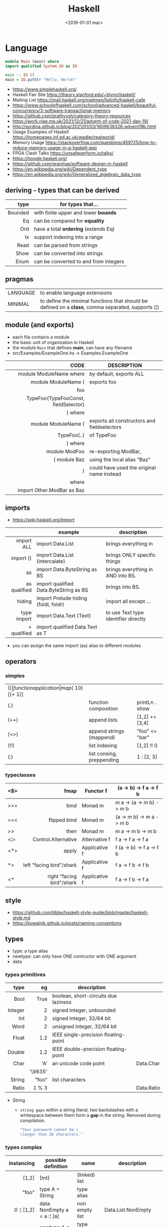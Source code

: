 #+TITLE: Haskell
#+DATE: <2019-01-01 mar>

* Language

#+CMD: $ runhaskell hello-world.hs
#+begin_src haskell
  module Main (main) where
  import qualified System.IO as IO

  main :: IO ()
  main = IO.putStr "Hello, World!"
#+end_src

- https://www.simplehaskell.org/
- Haskell Fan Site https://theory.stanford.edu/~blynn/haskell/
- Mailing List https://mail.haskell.org/mailman/listinfo/haskell-cafe
- https://www.schoolofhaskell.com/school/advanced-haskell/beautiful-concurrency/3-software-transactional-memory
- https://github.com/prathyvsh/category-theory-resources
- https://work.njae.me.uk/2021/12/21/advent-of-code-2021-day-19/
- http://sordina.github.io/blog/2021/01/03/1609638326-advent19b.html
- Usage Examples of Haskell https://homepages.inf.ed.ac.uk/wadler/realworld/
- Memory Usage https://stackoverflow.com/questions/459725/how-to-reduce-memory-usage-in-a-haskell-app
- FPGA Clash Talks https://unsafeperform.io/talks/
- https://hoogle.haskell.org/
- https://github.com/graninas/software-design-in-haskell
- https://en.wikipedia.org/wiki/Dependent_type
- https://en.wikipedia.org/wiki/Generalized_algebraic_data_type

** deriving - types that can be derived
|---------+---------------------------------------|
|     <r> |                                       |
|    type | for types that...                     |
|---------+---------------------------------------|
| Bounded | with finite upper and lower *bounds*  |
|      Eq | can be compared for *equality*        |
|     Ord | have a total *ordering* (extends Eq)  |
|      Ix | support indexing into a range         |
|    Read | can be parsed from strings            |
|    Show | can be converted into strings         |
|    Enum | can be converted to and from integers |
|---------+---------------------------------------|
** pragmas
|----------+----------------------------------------------------------------------------------------------------|
| LANGUAGE | to enable language extensions                                                                      |
| MINIMAL  | to define the minimal functions that should be defined on a *class*, comma separated, supports (¦) |
|----------+----------------------------------------------------------------------------------------------------|
** module (and exports)
- each file contains a module
- the basic unit of organization in Haskell
- the module ~Main~ that defines *main*, can have any filename
- src/Examples/ExampleOne.hs -> Examples.ExampleOne
|--------------------------------------+---------------------------------------------|
|                                  <r> |                                             |
|                                 CODE | DESCRIPTION                                 |
|--------------------------------------+---------------------------------------------|
|              module ModuleName where | by default, exports ALL                     |
|--------------------------------------+---------------------------------------------|
|                  module ModuleName ( | exports foo                                 |
|                                  foo |                                             |
| TypeFoo(TypeFooConst, fieldSelector) |                                             |
|                              ) where |                                             |
|--------------------------------------+---------------------------------------------|
|                  module ModuleName ( | exports all constructors and fieldselectors |
|                          TypeFoo(..) | of TypeFoo                                  |
|                              ) where |                                             |
|--------------------------------------+---------------------------------------------|
|                        module ModFoo | re-exporting ModBar,                        |
|                         ( module Baz | using the local alias "Baz"                 |
|                                    ) | could have used the original name instead   |
|                                where |                                             |
|           import Other.ModBar as Baz |                                             |
|--------------------------------------+---------------------------------------------|
** imports
- https://wiki.haskell.org/Import
|--------------+----------------------------------------+--------------------------------------|
|          <r> |                                        |                                      |
|              | example                                | description                          |
|--------------+----------------------------------------+--------------------------------------|
|   import ALL | import Data.List                       | brings everything in                 |
|    import () | import Data.List (intercalate)         | brings ONLY specific things          |
|           as | import Data.ByteString as BS           | brings everything in AND into BS.    |
| as qualified | import qualified Data.ByteString as BS | brings into BS.                      |
|       hiding | import Prelude hiding (foldl, foldr)   | import all except ...                |
|--------------+----------------------------------------+--------------------------------------|
|  type import | import Data.Text (Text)                | to use Text type identifier directly |
|  + qualified | import qualified Data.Text as T        |                                      |
|--------------+----------------------------------------+--------------------------------------|
- you can assign the same import (as) alias to different modules
** operators
*** simples
|------+---------------------------+--------------------+--------------+-------------------|
| ($)  | function application      | map ($ 10) [(+ 1)] |              |                   |
| (.)  | function composition      | printLn . show     |              |                   |
| (++) | append lists              | [1,2] ++ [3,4]     |              | [a] -> [a] -> [a] |
| (<>) | append strings (mappend)  | "foo" <> "bar"     |              | m   -> m   -> m   |
| (!!) | list indexing             | [1,2] !! 0         |              |                   |
| (:)  | list consing, preppending | 1 : [2, 3]         | [1,2,3] : [] |                   |
|------+---------------------------+--------------------+--------------+-------------------|
*** typeclasses
|-----+---------------------------+---------------+--------------------------|
|     |                       <r> |               |                          |
|-----+---------------------------+---------------+--------------------------|
| <$> |                      fmap | Functor f     | (a -> b) -> f a -> f b   |
|-----+---------------------------+---------------+--------------------------|
| >>= |                      bind | Monad m       | m a -> (a -> m b) -> m b |
| =<< |              flipped bind | Monad m       | (a -> m b) -> m a -> m b |
| >>  |                      then | Monad m       | m a ->       m b  -> m b |
|-----+---------------------------+---------------+--------------------------|
| <¦> |       Control.Alternative | Alternative f | f a -> f a -> f a        |
|-----+---------------------------+---------------+--------------------------|
| <*> |                     apply | Applicative f | f (a -> b) -> f a -> f b |
| *>  |  left "facing bird"/shark | Applicative f | f a        -> f b -> f b |
| <*  | right "facing bird"/shark | Applicative f | f a        -> f b -> f a |
|-----+---------------------------+---------------+--------------------------|
#+TBLFM: $1=<<
** style

- https://github.com/tibbe/haskell-style-guide/blob/master/haskell-style.md
- https://kowainik.github.io/posts/naming-conventions

** types

- type: a type alias
- newtype: can only have ONE contructor with ONE argument
- data

*** types primitives
|---------+---------+--------------------------------------+------------|
|     <r> |     <r> |                                      |            |
|    type |      eg | description                          |            |
|---------+---------+--------------------------------------+------------|
|    Bool |    True | boolean, short-circuits due laziness |            |
| Integer |       2 | signed integer, unbounded            |            |
|     Int |       2 | signed integer, 32/64 bit            |            |
|    Word |       2 | unsigned integer, 32/64 bit          |            |
|   Float |     1.2 | IEEE single-precision floating-point |            |
|  Double |     1.2 | IEEE double-precision floating-point |            |
|    Char |     'A' | an unicode code point                | Data.Char  |
|         | '\9835' |                                      |            |
|  String |   "foo" | list characters                      |            |
|   Ratio |   1 % 3 |                                      | Data.Ratio |
|---------+---------+--------------------------------------+------------|

- String
  - =string gaps= within a string literal, two backslashes with a whitespace between them form a *gap* in the string.
    Removed during compilation.
    #+begin_src haskell
      "Your password cannot be \
      \longer than 20 characters."
    #+end_src

*** types complex
|---------------+----------------------------+-------------------+----------------------------------------|
|           <r> |                            |                   |                                        |
|    instancing | possible definition        | name              | description                            |
|---------------+----------------------------+-------------------+----------------------------------------|
|         [1,2] | [Int]                      | (linked) list     |                                        |
|---------------+----------------------------+-------------------+----------------------------------------|
|         "foo" | type A = String            | type alias        |                                        |
|---------------+----------------------------+-------------------+----------------------------------------|
|    0 :¦ [1,2] | data NonEmpty a = a :¦ [a] | non empty list    | Data.List.NonEmpty                     |
|---------------+----------------------------+-------------------+----------------------------------------|
|       A "foo" | newtype A = A String       | type "safe" alias | can have only 1 type                   |
|               |                            |                   | no alternatives                        |
|---------------+----------------------------+-------------------+----------------------------------------|
|       C "foo" | data A a                   | data              | can have >1 type per construct         |
|               | = C String Int             |                   |                                        |
|               | ¦ D a                      |                   | can have alternatives with ¦           |
|---------------+----------------------------+-------------------+----------------------------------------|
|   C {foo = 1} | data A = C { foo :: Int }  | data records      | automatically creates getters          |
|               |                            |                   | avoid clashes by prefixing field names |
|               |                            |                   | syntax to update a field               |
|               |                            |                   | x1 {foo = 2}                           |
|---------------+----------------------------+-------------------+----------------------------------------|
| Tuple 2 "foo" | data Tuple a b = Tuple a b | data tuple        | we are able to plug differen types     |
|    (2, "foo") |                            |                   | polymorphic definition                 |
|---------------+----------------------------+-------------------+----------------------------------------|
|  Left "Hello" | data Either a b            |                   | useful for modeling errors             |
|      Right 17 | = Left a                   |                   | Right = we got what we wanted          |
|               | ¦ Right b                  |                   | Left  = we got an error                |
|---------------+----------------------------+-------------------+----------------------------------------|
- tuples (aka anonymous products)
** Standard Library
- https://packages.ubuntu.com/bionic/amd64/ghc/filelist
*** Prelude.hs functions
https://www.cse.chalmers.se/edu/year/2018/course/TDA452_Functional_Programming/tourofprelude.html#init
|------------+-------------+------------------------------------------------------------------|
|        <r> |     <c>     |                                                                  |
|         fn |   returns   | description                                                      |
|------------+-------------+------------------------------------------------------------------|
|        all |    Bool     |                                                                  |
|        any |    Bool     |                                                                  |
|  concatMap |     [a]     | map + concat                                                     |
|  dropWhile |     [a]     | drops from head while fn is True                                 |
|     filter |     [a]     |                                                                  |
|    uncurry | (a,b) -> c  | takes a fn that takes 2 args, and returns a fn that takes a pair |
|      curry | a -> b -> c | takes a fn that takes a pair, and returns a fn that takes 2 args |
|       flip | b -> a -> c | returns the same function with argumnts flipped                  |
|       fold |  t m -> m   | folds a Foldable+Monoid                                          |
|      foldl |      a      | folds left                                                       |
|     foldl1 |      a      | folds left over NON EMPTY lists                                  |
|      foldr |      a      | folds right                                                      |
|     foldr1 |      a      | folds right over NON EMPTY lists                                 |
|    iterate |     [a]     | returns the infinity list of applying [fn x, fn (fn x),...]      |
|        map |     [b]     |                                                                  |
|       span |  ([a],[a])  | split list into 2 tuple, pivot when fn returns False             |
|      break |  ([a],[a])  | split list into 2 tuple, pivot when fn returns True              |
|  takeWhile |     [a]     | returns elems from head, while fn returns True                   |
|      until |     [a]     | returns elems from head, until fn returns False                  |
|    zipWith |     [c]     | applies a binary function and two list                           |
|------------+-------------+------------------------------------------------------------------|
|     repeat |     [a]     | repeats an infinite in an list, the value provided               |
|  replicate |     [a]     | repeats N-times in a list, the value provided                    |
|------------+-------------+------------------------------------------------------------------|
|     concat |     [a]     | flattens a list of lists                                         |
|       head |      a      | first element on a NON EMPTY list                                |
|       tail |     [a]     | aka cdr                                                          |
|       last |      a      | last element on a NON EMPTY list                                 |
|       init |     [a]     | aka butlast                                                      |
|       sort |     [a]     | sorts in ascending order                                         |
|    reverse |     [a]     | reverse a list                                                   |
|    maximum |      a      | returns max element on a NON EMPTY list                          |
|    minimum |      a      | returns min element on a NON EMPTY list                          |
|     length |     int     |                                                                  |
|       null |    Bool     | true if empty list                                               |
|        and |    Bool     | applied to a list of booleans                                    |
|         or |    Bool     | applied to a list of booleans                                    |
|    product |     int     | aka reduce #'*                                                   |
|        sum |     int     | aka reduce #'+                                                   |
|------------+-------------+------------------------------------------------------------------|
|         ++ |     [a]     | append 2 lists                                                   |
|        zip |   [(a,b)]   | applied to 2 lists, returns a list of pairs                      |
|------------+-------------+------------------------------------------------------------------|
|       elem |    Bool     | aka exists? on list                                              |
|    notElem |    Bool     | aka NOT exists? on list                                          |
|         !! |      a      | indexing a list                                                  |
|    splitAt |  ([a],[a])  | splits at index                                                  |
|       take |      a      | aka subseq 0 N                                                   |
|       drop |     [a]     | aka nthcdr                                                       |
|------------+-------------+------------------------------------------------------------------|
|      lines |  [String]   | split String by new line                                         |
|    unlines |   String    | list of strings into string                                      |
|      words |  [String]   |                                                                  |
|    unwords |   String    |                                                                  |
| digitToInt |     Int     | char to int                                                      |
|        chr |    Char     | takes an integer                                                 |
|        ord |     Int     | ascii code for char                                              |
|    toLower |    Char     |                                                                  |
|    toUpper |    Char     |                                                                  |
|    compare |  Ordering   |                                                                  |
|      error |      a      | takes a string and errors                                        |
|        max |      a      | max between 2 elements                                           |
|       succ |      a      | next value on an Enum, error if last                             |
|       pred |      a      | previous value on an Enum, error if first                        |
|------------+-------------+------------------------------------------------------------------|
|        fst |      a      | first element on a two element tuple                             |
|        snd |      b      | second element on a two element tuple                            |
|------------+-------------+------------------------------------------------------------------|
|      maybe |      b      | applied fn to Maybe value, or the default value provided         |
|------------+-------------+------------------------------------------------------------------|
|      print |    IO ()    | prints showable                                                  |
|     putStr |    IO ()    | prints string                                                    |
|       show |   String    |                                                                  |
|------------+-------------+------------------------------------------------------------------|
|    isSpace |    Bool     |                                                                  |
|    isAlpha |    Bool     | if char is alphabetic                                            |
|    isDigit |    Bool     | if char is a number                                              |
|    isLower |    Bool     |                                                                  |
|    isUpper |    Bool     |                                                                  |
|------------+-------------+------------------------------------------------------------------|
|    ceiling |             | smallest integer, not less than argument                         |
|      floor |             | greatest integer, not greater than argument                      |
|      round |             | nearest integer                                                  |
|   truncate |             | drops the fractional part                                        |
|------------+-------------+------------------------------------------------------------------|
|        mod |             |                                                                  |
|       quot |             |                                                                  |
|        rem |             |                                                                  |
|------------+-------------+------------------------------------------------------------------|
|         ** |  Floating   | raises, arguments must be Floating                               |
|          ^ |     Num     | raises, Num by Integral                                          |
|         ^^ | Fractional  | raises, Fractional by Integral                                   |
|------------+-------------+------------------------------------------------------------------|
*** base
- https://hackage.haskell.org/package/base
- https://hackage.haskell.org/package/base/docs/Prelude.html
|-------------------------+------------------------------------------------------------------|
| module                  | fn                                                               |
|-------------------------+------------------------------------------------------------------|
| [[https://hackage.haskell.org/package/base/docs/Control-Applicative.html][Control.Applicative]]     |                                                                  |
| [[https://hackage.haskell.org/package/base/docs/Control-Arrow.html][Control.Arrow]]           |                                                                  |
| [[https://hackage.haskell.org/package/base/docs/Control-Category.html][Control.Category]]        |                                                                  |
|-------------------------+------------------------------------------------------------------|
| [[https://hackage.haskell.org/package/base/docs/Control-Concurrent.html][Control.Concurrent]]      |                                                                  |
|                         | forkIO :: IO () -> IO ThreadedId                                 |
|-------------------------+------------------------------------------------------------------|
| [[https://hackage.haskell.org/package/base/docs/Control-Concurrent-MVar.html][Control.Concurrent.MVar]] | MVar is a synchronization variable (mutex?)                      |
|                         | newMVar      :: IO (MVar a)                                      |
|                         | newEmptyMVar :: IO (MVar a)                                      |
|                         | readMVar     :: MVar a -> IO a                                   |
|                         | +takeMVar+   :: MVar a -> IO a                                   |
|                         | +putMvar+    :: MVar a -> a -> IO ()                             |
|                         | tryReadMVar  :: MVar a -> IO (Maybe a)                           |
|                         | tryTakeMVar  :: MVar a -> IO (Maybe a)                           |
|                         | modifyMVar   :: MVar a -> (a -> IO (a,b)) -> IO b                |
|-------------------------+------------------------------------------------------------------|
| [[https://hackage.haskell.org/package/base/docs/Control-Concurrent-Chan.html][Control.Concurrent.Chan]] | newChan   :: IO (Chan a)                                         |
|                         | writeChan :: Chan a -> a -> IO ()                                |
|                         | readChan  :: Chan a -> IO a                                      |
|-------------------------+------------------------------------------------------------------|
| [[https://hackage.haskell.org/package/base/docs/Control-Exception.html][Control.Exception]]       | catch   :: Exception e => IO a        -> (e -> IO a) -> IO a     |
|                         | handle  :: Exception e => (e -> IO a) -> IO a -> IO a            |
|                         | ioError ::                IOError     -> IO a                    |
|                         | throw   :: Exception e => e           -> a                       |
|                         | throwIO :: Exception e => e           -> IO a                    |
|-------------------------+------------------------------------------------------------------|
| [[https://hackage.haskell.org/package/base/docs/Control-Exception-Safe.html][Control.Exception.Safe]]  | tryAny :: IO a -> IO (Either SomeException a)                    |
|-------------------------+------------------------------------------------------------------|
| [[https://hackage.haskell.org/package/base/docs/Control-Monad.html][Control.Monad]]           | sequence  :: (Traversable t, Monad m) => t (m a) -> m (t a)      |
|                         | sequence_ :: (Foldable t, Monad m)    => t (m a) -> m ()         |
|                         | forever   :: Applicative f            => f a  -> f b             |
|                         | when      :: Applicative f            => Bool -> f () -> f ()    |
|                         | guard     :: Alternative f            => Bool -> f ()            |
|-------------------------+------------------------------------------------------------------|
| [[https://hackage.haskell.org/package/base/docs/Control-Monad-Fail.html][Control.Monad.Fail]]      | fail      :: MonadFail m              => String -> m a           |
| [[https://hackage.haskell.org/package/base/docs/Data-Bifoldable.html][Data.Bifoldable]]         |                                                                  |
| [[https://hackage.haskell.org/package/base/docs/Data-Bifoldable1.html][Data.Bifoldable1]]        |                                                                  |
| [[https://hackage.haskell.org/package/base/docs/Data-Bifunctor.html][Data.Bifunctor]]          |                                                                  |
| [[https://hackage.haskell.org/package/base/docs/Data-Bitraversable.html][Data.Bitraversable]]      |                                                                  |
| [[https://hackage.haskell.org/package/base/docs/Data-Bits.html][Data.Bits]]               |                                                                  |
| [[https://hackage.haskell.org/package/base/docs/Data-Bool.html][Data.Bool]]               |                                                                  |
| [[https://hackage.haskell.org/package/base/docs/Data-Char.html][Data.Char]]               | isPrint                                                          |
|                         | ord :: Char -> Int                                               |
|                         | chr :: Int  -> Char                                              |
| [[https://hackage.haskell.org/package/base/docs/Data-Coerce.html][Data.Coerce]]             |                                                                  |
| [[https://hackage.haskell.org/package/base/docs/Data-Complex.html][Data.Complex]]            |                                                                  |
| [[https://hackage.haskell.org/package/base/docs/Data-Data.html][Data.Data]]               |                                                                  |
| [[https://hackage.haskell.org/package/base/docs/Data-Dynamic.html][Data.Dynamic]]            |                                                                  |
| [[https://hackage.haskell.org/package/base/docs/Data-Either.html][Data.Either]]             |                                                                  |
| [[https://hackage.haskell.org/package/base/docs/Data-Eq.html][Data.Eq]]                 |                                                                  |
| [[https://hackage.haskell.org/package/base/docs/Data-Fixed.html][Data.Fixed]]              |                                                                  |
| [[https://hackage.haskell.org/package/base/docs/Data-Foldable.html][Data.Foldable]]           | for_ :: (Foldable t, Applicative f) => t a -> (a -> f b) -> f () |
| [[https://hackage.haskell.org/package/base/docs/Data-Foldable1.html][Data.Foldable1]]          |                                                                  |
| [[https://hackage.haskell.org/package/base/docs/Data-Function.html][Data.Function]]           |                                                                  |
| [[https://hackage.haskell.org/package/base/docs/Data-Functor.html][Data.Functor]]            |                                                                  |
| [[https://hackage.haskell.org/package/base/docs/Data-IORef.html][Data.IORef]]              |                                                                  |
| [[https://hackage.haskell.org/package/base/docs/Data-Int.html][Data.Int]]                | Int8/64                                                          |
| [[https://hackage.haskell.org/package/base/docs/Data-Ix.html][Data.Ix]]                 |                                                                  |
| [[https://hackage.haskell.org/package/base/docs/Data-Kind.html][Data.Kind]]               |                                                                  |
| [[https://hackage.haskell.org/package/base/docs/Data-List.html][Data.List]]               | permutations splitAt                                             |
| [[https://hackage.haskell.org/package/base/docs/Data-Maybe.html][Data.Maybe]]              | maybe listToMaybe maybeToList                                    |
|                         | mapMaybe :: (a -> Maybe b) -> [a] -> [b]                         |
| [[https://hackage.haskell.org/package/base/docs/Data-Monoid.html][Data.Monoid]]             |                                                                  |
| [[https://hackage.haskell.org/package/base/docs/Data-Ord.html][Data.Ord]]                |                                                                  |
| [[https://hackage.haskell.org/package/base/docs/Data-Proxy.html][Data.Proxy]]              |                                                                  |
| [[https://hackage.haskell.org/package/base/docs/Data-Ratio.html][Data.Ratio]]              |                                                                  |
| [[https://hackage.haskell.org/package/base/docs/Data-STRef.html][Data.STRef]]              |                                                                  |
| [[https://hackage.haskell.org/package/base/docs/Data-Semigroup.html][Data.Semigroup]]          |                                                                  |
| [[https://hackage.haskell.org/package/base/docs/Data-String.html][Data.String]]             |                                                                  |
| [[https://hackage.haskell.org/package/base/docs/Data-Traversable.html][Data.Traversable]]        |                                                                  |
| [[https://hackage.haskell.org/package/base/docs/Data-Tuple.html][Data.Tuple]]              |                                                                  |
| [[https://hackage.haskell.org/package/base/docs/Data-Typeable.html][Data.Typeable]]           |                                                                  |
| [[https://hackage.haskell.org/package/base/docs/Data-Unique.html][Data.Unique]]             |                                                                  |
| [[https://hackage.haskell.org/package/base/docs/Data-Version.html][Data.Version]]            |                                                                  |
| [[https://hackage.haskell.org/package/base/docs/Data-Void.html][Data.Void]]               |                                                                  |
| [[https://hackage.haskell.org/package/base/docs/Data-Word.html][Data.Word]]               |                                                                  |
| [[https://hackage.haskell.org/package/base/docs/Foreign.html][Foreign]]                 | interfacing with another programming language                    |
| [[https://hackage.haskell.org/package/base/docs/Numeric-Natural.html][Numeric.Natural]]         | Natural is a type of non negative number                         |
|                         | minusNaturalMaybe :: Natural -> Natural -> Maybe Natural         |
| [[https://hackage.haskell.org/package/base/docs/System-CPUTime.html][System.CPUTime]]          |                                                                  |
| [[https://hackage.haskell.org/package/base/docs/System-Console.html][System.Console]]          |                                                                  |
| [[https://hackage.haskell.org/package/base/docs/System-Environment.html][System.Environment]]      | getArgs  :: IO [String]                                          |
|                         | withArgs :: [String] -> IO a -> IO a                             |
| [[https://hackage.haskell.org/package/base/docs/System-Exit.html][System.Exit]]             |                                                                  |
|                         | data ExitCode = ExitSuccess ¦ ExitFailure Int                    |
|                         | exitWith :: ExitCode -> IO a                                     |
| [[https://hackage.haskell.org/package/base/docs/System-Info.html][System.Info]]             |                                                                  |
| [[https://hackage.haskell.org/package/base/docs/System-Mem.html][System.Mem]]              |                                                                  |
| [[https://hackage.haskell.org/package/base/docs/System-Posix.html][System.Posix]]            |                                                                  |
| [[https://hackage.haskell.org/package/base/docs/System-Timeout.html][System.Timeout]]          |                                                                  |
| [[https://hackage.haskell.org/package/base/docs/System-IO.html][System.IO]]               | openFile       :: FilePath -> IOMode -> IO Handle                |
|                         | openBinaryFile :: FilePath -> IOMode -> IO Handle                |
|                         | hSetBinaryMode :: Handle -> Bool -> IO ()                        |
|                         | hClose         :: Handle -> IO ()                                |
|                         | hGetContents   :: Handle -> IO String                            |
|                         | hputStrLn      :: Handle -> IO ()                                |
|                         | putStrLn       :: String -> IO ()                                |
|                         | stdout         :: Handle                                         |
| [[https://hackage.haskell.org/package/base/docs/System-IO-Error.html][System.IO.Error]]         | userError :: String -> IOError                                   |
| [[https://hackage.haskell.org/package/base/docs/Text-ParserCombinators.html][Text.ParserCombinators]]  |                                                                  |
|-------------------------+------------------------------------------------------------------|

- Control.Concurrrent.MVar
  |-----------------+----------------------------|
  |             <r> |                            |
  |   MVar problems | due...                     |
  |-----------------+----------------------------|
  | race conditions | forgotten locks            |
  |       deadlocks | inconsistent lock ordering |
  |      corruption | uncaught exceptions        |
  |    lost wakeups | ommited notifications      |
  |-----------------+----------------------------|

- Control.Concurrent.Chan
  - reads block until there is a value to read
  - writes never block

*** non base
https://haskell-containers.readthedocs.io/en/latest/
|------------------+-------------------------------+---------------------------------------------------------------------------------------|
|              <r> |              <c>              | <l>                                                                                   |
|          package |            module             | functions                                                                          |
|------------------+-------------------------------+---------------------------------------------------------------------------------------|
|            [[https://hackage.haskell.org/package/array][array]] |          Data.Array           |                                                                                       |
|       [[https://hackage.haskell.org/package/containers][containers]] |          Data.Graph           |                                                                                       |
|                  |          Data.IntMap          |                                                                                       |
|                  |          Data.IntSet          |                                                                                       |
|                  |           Data.Map            |                                                                                       |
|                  |         Data.Sequence         |                                                                                       |
|                  |           Data.Set            |                                                                                       |
|                  |           Data.Tree           |                                                                                       |
|           [[https://hackage.haskell.org/package/binary][binary]] |          Data.Binary          |                                                                                       |
|       [[https://hackage.haskell.org/package/bytestring][bytestring]] |        Data.ByteString        | efficiently dealing with files                                                        |
|                  |                               | hPut     :: Handle     -> ByteString -> IO ()                                         |
|                  |                               | hGetSome :: Handle     -> Int        -> IO ByteString                                 |
|                  |                               | null     :: ByteString -> Bool                                                        |
|                  |                               | pack     :: [Word8]    -> ByteString                                                  |
|                  |                               | unpack   :: ByteString -> [Word8]                                                     |
|                  |     Data.ByteString.Lazy      | fromStrict toStrict                                                                   |
|                  |     Data.ByteString.Char8     | instead of Word8                                                                      |
|          [[https://hackage.haskell.org/package/deepseq][deepseq]] |        Control.DeepSeq        |                                                                                       |
|        [[https://hackage.haskell.org/package/directory][directory]] |       System.Directory        |                                                                                       |
|                  |                               | getHomeDirectory        :: IO FilePath                                                |
|                  |                               | getCurrentDirectory     :: IO FilePath                                                |
|                  |                               | setCurrentDirectory     :: FilePath -> IO ()                                          |
|                  |                               | getDirectoryContents    :: FilePath -> IO [FilePath]                                  |
|                  |                               | getAppUserDataDirectory :: FilePath -> IO FilePath                                    |
|       [[https://hackage.haskell.org/package/exceptions][exceptions]] |      Control.Monad.Catch      |                                                                                       |
|         [[https://hackage.haskell.org/package/filepath][filepath]] |        System.FilePath        |                                                                                       |
|                  |         System.OsPath         |                                                                                       |
|                  |        System.OsString        |                                                                                       |
|        [[https://hackage.haskell.org/package/haskeline][haskeline]] |        System.Console         |                                                                                       |
|            [[https://hackage.haskell.org/package/hoopl][hoopl]] |        Compiler.Hoopl         |                                                                                       |
|              [[https://hackage.haskell.org/package/hpc][hpc]] |           Trace.Hpc           |                                                                                       |
|      [[https://hackage.haskell.org/package/integer-gmp][integer-gmp]] |        GHC.Integer.GMP        |                                                                                       |
|         [[https://hackage.haskell.org/package/libiserv][libiserv]] |                               |                                                                                       |
|              [[https://hackage.haskell.org/package/mtl][mtl]] |      Control.Monad.Accum      |                                                                                       |
|                  |      Control.Monad.Cont       |                                                                                       |
|                  |     Control.Monad.Except      |                                                                                       |
|                  |    Control.Monad.Identity     |                                                                                       |
|                  |       Control.Monad.RWS       |                                                                                       |
|                  |     Control.Monad.Reader      |                                                                                       |
|                  |     Control.Monad.Select      |                                                                                       |
|                  |      Control.Monad.State      |                                                                                       |
|                  |      Control.Monad.Trans      |                                                                                       |
|                  |     Control.Monad.Writer      |                                                                                       |
|          [[https://hackage.haskell.org/package/network][network]] |        Network.Socket         | socket :: Family -> SocketType -> ProtocolNumber -> IO Socket                         |
|                  |                               | getAddrInfo :: Maybe AddrInfo -> Maybe HostName -> Maybe ServiceName -> IO [AddrInfo] |
|                  |                               | tupleToHostAddress :: (Word8,Word8,Word8,Word8) -> HostAddress                        |
|                  |                               | connect         :: Socket -> SockAddr -> IO ()                                        |
|                  |                               | gracefulClose   :: Socket -> Int -> IO ()                                             |
|                  |                               | setSocketOption :: Socket -> SocketOption -> Int -> IO ()                             |
|                  |   Network.Socket.ByteString   |                                                                                       |
|                  |                               | sendAll         :: Socket -> ByteString -> IO ()                                      |
|                  |                               | recv            :: Socket -> Int -> IO ByteString                                     |
|           [[https://hackage.haskell.org/package/parsec][parsec]] |          Text.Parsec          |                                                                                       |
|                  | Text.ParserCombinators.Parsec |                                                                                       |
|           [[https://hackage.haskell.org/package/pretty][pretty]] |       Text.PrettyPrint        |                                                                                       |
|          [[https://hackage.haskell.org/package/process][process]] |          System.Cmd           |                                                                                       |
|                  |        System.Process         |                                                                                       |
|                  |                               | rawSystem :: String -> [String] -> IO GHC.IO.Exception.ExitCode                       |
|         [[https://hackage.haskell.org/package/terminfo][terminfo]] |    System.Console.Terminfo    |                                                                                       |
| [[https://hackage.haskell.org/package/template-haskell][template-haskell]] |      Language.Haskell.TH      |                                                                                       |
|------------------+-------------------------------+---------------------------------------------------------------------------------------|
|             [[https://hackage.haskell.org/package/text][text]] |           Data.Text           | efficient/strict String unicode++                                                     |
|                  |                               | pack      :: String -> Text                                                           |
|                  |                               | unpack    :: Text -> String                                                           |
|                  |                               | hGetChunk :: Handle -> IO Text                                                        |
|                  |                               | hGetLine                                                                              |
|                  |                               | null      :: Text -> Bool                                                             |
|                  |                               | uncons    :: Text -> Maybe (Char, Text)                                               |
|                  |                               | unsnoc    :: Text -> Maybe (Text, Char)                                               |
|                  |                               | snoc      :: Text -> Char -> Text                                                     |
|                  |                               | cons      :: Char -> Text -> Text                                                     |
|                  |         Data.Text.IO          | hPutStrLn :: Handle -> Text -> IO ()                                                  |
|                  |      Data.Text.Encoding       | d/encodeUtf8 - to/from ByteString                                                     |
|------------------+-------------------------------+---------------------------------------------------------------------------------------|
|             [[https://hackage.haskell.org/package/time][time]] |           Data.Time           |                                                                                       |
|                  |        [[https://hackage.haskell.org/package/time/docs/Data-Time-Clock.html][Date.Time.Clock]]        | for UTC and UT1                                                                       |
|                  |     [[https://hackage.haskell.org/package/time/docs/Data-Time-Clock-POSIX.html][Date.Time.Clock.Posix]]     |                                                                                       |
|                  |    [[https://hackage.haskell.org/package/time/docs/Data-Time-Clock-System.html][Date.Time.Clock.System]]     |                                                                                       |
|                  |      [[https://hackage.haskell.org/package/time/docs/Data-Time-LocalTime.html][Data.Time.LocalTime]]      |                                                                                       |
|                  |      [[https://hackage.haskell.org/package/time/docs/Data-Time-Calendar.html][Date.Time.Calendar]]       |                                                                                       |
|                  |       [[https://hackage.haskell.org/package/time/docs/Data-Time-Format.html][Date.Time.Format]]        | unix-style formatting                                                                 |
|------------------+-------------------------------+---------------------------------------------------------------------------------------|
|     [[https://hackage.haskell.org/package/transformers][transformers]] |      Control.Monad.Trans      |                                                                                       |
|------------------+-------------------------------+---------------------------------------------------------------------------------------|
|              [[https://hackage.haskell.org/package/stm][stm]] |                               | [[https://www.youtube.com/watch?v=2lll2VbX8Vc][transactional memory]] (optimistic acquisition, pessimist commit)                       |
|                  |    [[https://hackage.haskell.org/package/stm/docs/Control-Concurrent-STM.html][Control.Concurrent.STM]]     |                                                                                       |
|                  |  [[https://hackage.haskell.org/package/stm/docs/Control-Concurrent-STM-TVar.html][Control.Concurrent.STM.TVar]]  | aka Transactional Variable                                                            |
|                  |                               | newTVar     :: a      -> STM (TVar a)                                                 |
|                  |                               | readTVar    :: TVar a -> STM a                                                        |
|                  |                               | writeTVar   :: TVar a -> a -> STM ()                                                  |
|                  |                               | modifyTVar  :: TVar a -> (a -> a) -> STM ()                                           |
|                  |                               | modifyTVar' :: TVar a -> (a -> a) -> STM ()                                           |
|                  |       [[https://hackage.haskell.org/package/stm/docs/Control-Monad-STM.html][Control.Monad.STM]]       | atomically  :: STM a  -> IO a                                                         |
|                  |                               | orElse      :: STM a  -> STM a -> STM a                                               |
|                  |                               | check       :: Bool   -> STM ()                                                       |
|                  |                               | retry       :: STM a                                                                  |
|                  |                               | throwSTM    :: Exception e => e     -> STM a                                          |
|                  |                               | catchSTM    :: Exception e => STM a -> (e -> STM a) -> STM a                          |
|------------------+-------------------------------+---------------------------------------------------------------------------------------|
|             [[https://hackage.haskell.org/package/unix][unix]] |         System.Posix          |                                                                                       |
|            [[https://hackage.haskell.org/package/xhtml][xhtml]] |          Text.XHtml           |                                                                                       |
|------------------+-------------------------------+---------------------------------------------------------------------------------------|
- stm
  - STM type is abstract
  - STM actions cannot be interleaved with IO actions
** typeclasses

[[https://www.adit.io/imgs/functors/recap.png]]

- Type Variable
  - a,b = is the free-variable
  - e   = for environment
  - m   = monad
  - f   = function
- A type can have _at most_ ONE instance of a typeclass.
- In Haskell, a ~Monad~ must be a unary *type constructor*.
  - aka kind of "* -> *"
- https://www.adit.io/posts/2013-04-17-functors,_applicatives,_and_monads_in_pictures.html#monads
- https://wiki.haskell.org/All_About_Monads
- https://learnyouahaskell.com/a-fistful-of-monads

*** lift(s)

- liftM (aka bind)
- liftIO - Control.Monad.IO.Class
  #+begin_src haskell
    class (Monad m) => MonadIO m where -- aka any Monad that an IO can be lifted INTO
      liftIO :: IO a -> m a
  #+end_src
- liftA2
#+begin_src haskell
  > (*) <$> Just 5 <*> Just 3
    Just 15
  > liftA2 (*) (Just 5) (Just 3)
    Just 15
#+end_src

*** do

- When to use (>>=) and when use do?
  1) if it seems like you're writing way *Too Many Lambdas* use ~do~
  2) *Too many variables* that get introduced on one line, only to get used on the next, use (>>=)
  3) Or use both
     #+begin_src haskell
       do
         x1 <- a1 >>= f1 >>= f2
         x2 <- a2 >>= f3 >>= f4
         f5 x1 x2
     #+end_src

*** Shipped
|-------------+--------------------+-------------------------------------------+--------------------------------------------------------|
|         <r> |        <c>         |                                           |                                                        |
|             |      MINIMAL       | description                               | extras                                                 |
|-------------+--------------------+-------------------------------------------+--------------------------------------------------------|
|    Foldable |   foldr foldMap    | data structure that can be folded         | foldr foldl null length sum product maximum minim elem |
|        Show |        show        | conversion of values to readable String's |                                                        |
|          Eq |     (==) (=/)      | equality and inequality                   |                                                        |
|         Ord |    compare (<=)    |                                           | max min < > <= >=                                      |
|        Enum |  toEnum, fromEnum  | can be enumerated by the *Int* value      | [Foo..Bar]                                             |
|     Bounded | minBound, maxBound | with minimum and maximum bounds           |                                                        |
|     Functor |     fmap (<$>)     | can be mapped over                        |                                                        |
|   Semigroup |        (<>)        | associative binary op                     | sconcat stimes                                         |
|      Monoid |       mempty       | associative binary op with identity       | mconcat mappend (<>)                                   |
| Applicative |     pure (<*>)     | a functor, sequence and combine ops       |                                                        |
|       Monad |     bind (>>=)     |                                           | do (=<<)                                               |
|    IsString |     fromString     | OverloadedStrings implicitly runs it      | -                                                      |
|-------------+--------------------+-------------------------------------------+--------------------------------------------------------|
- =IsString= defined in Data.String
- =Show=
  - exists for the sake of GHCi and for testing, not for real use in applications
  - we recommend never allowing the behavior of your program to depend on the ~show~ function
**** definitions

#+begin_src haskell
  class Monoid a where
    mempty  :: a           -- neutral element
    mappend :: a -> a -> a -- associative binary operation
    mconcat :: [a] -> a

  class Semigroup a where
    (<>) :: a -> a -> a
  class Semigroup a => Monoid a where ... -- since GHC 8.4

  class Functor f where
    fmap :: (a -> b) -> f a -> f b

  class (Functor f) => Applicative f where -- class constraint
    pure  :: a -> f a
    (<*>) :: f (a -> b) -> f a -> f b -- (ME: apply a wrapped function to a wrapped value)

  class Foldable t where
    foldMap :: Monoid m => (a -> m) -> t a -> m
    foldr   :: (a -> b -> b) -> b -> t a -> b
    fold    :: Monoid m => t m -> m
    foldr'  :: (a -> b -> b) -> b -> t a -> b
    foldl   :: (a -> b -> a) -> a -> t b -> a
    foldl'  :: (a -> b -> a) -> a -> t b -> a
    foldr1  :: (a -> a -> a) -> t a -> a
    foldl1  :: (a -> a -> a) -> t a -> a

  class Monad m where -- 🪠
    (>>=) :: m a -> (a -> m b) -> m b -- (ME: apply a function that returns a wrapped value to a wrapped value)

  class IsString a where
    fromString :: String -> a
#+end_src

*** Declaring

#+begin_src haskell
  class Eq a where -- name=Eq - type_variable=a -- posible class constraint goes here, after class, before =>
    (==), (/=) :: a -> a -> Bool -- they share the same signature
    {-# INLINE (/=) #-} -- GHC pragma to define inline methods?
    {-# INLINE (==) #-}
    x /= y = not (x == y) -- default implementation
    x == y = not (x /= y)
    {-# MINIMAL (==) | (/=) #-} -- minimal complete definition, either
#+end_src


* Codebases

- https://lotz84.github.io/haskellbyexample/
- 30:00  Haskell The Legend of DSLs - Alejandro Serrano | ZuriHac 2022 https://www.youtube.com/watch?v=kdkWhtpX1BA
- Haskell Adventures in IO - Alejandro Serrano | ZuriHac 2022  https://www.youtube.com/watch?v=Gt6OeWxkcEI
- Sonic 2 https://www.youtube.com/playlist?list=PLly9WMAVMrazvDoyEu9rM7v5IZJ6Hp91u
- https://learn-haskell.blog/
- https://howistart.org/posts/haskell/1/
- Silly job interview questions in Haskell https://chrispenner.ca/posts/interview
- Beating C with 80 lines of Haskell: wc
  - article https://chrispenner.ca/posts/wc
  - source https://github.com/ChrisPenner/wc
  - TODO: concurrency...
- https://wiki.haskell.org/Implement_a_chat_server
- https://wiki.haskell.org/Roll_your_own_IRC_bot
- http://stefan.saasen.me/articles/git-clone-in-haskell-from-the-bottom-up/
- https://github.com/jwiegley/git-all/blob/master/Main.hs
- shell like library https://github.com/luke-clifton/shh
- https://github.com/omelkonian/AlgoRhythm (music)
- Project
  https://github.com/reanimate/reanimate
  https://github.com/xmonad/xmonad
- exercises https://github.com/effectfully-ou/haskell-challenges
- https://github.com/jappeace/cut-the-crap/
  ffmpeg based, cut video silences
- A Haskell library that simplifies access to remote data, such as databases or web-based services.
  - source https://github.com/facebook/Haxl
  - they created ApplicativeDo extension
- 2012 game https://github.com/nikki-and-the-robots/nikki
- dead game studio https://github.com/keera-studios

* Snippets

** yes

https://theory.stanford.edu/~blynn/c2go/
#+begin_src haskell
import Control.Monad
import System.Environment

main :: IO ()
main =
  getArgs >>= forever . putStrLn . f
  where
    f [] = "y"
    f xs = unwords xs
#+end_src

** reading a file + system + aeson

https://haskell-works.github.io/posts/2018-07-25-problem-of-parsing-large-datasets.html

#+begin_src haskell
import Control.Monad
import Data.Aeson
import GHC.Stats
import System.Posix.Process
import System.Process

import qualified Data.ByteString.Lazy as BS
import qualified System.Environment   as IO

main :: IO ()
main = do
  pid <- getProcessID
  (filename:_) <- IO.getArgs
  bs <- BS.readFile filename
  let !maybeJson = decode bs :: Maybe Value

  system $ "ps aux | grep " <> show pid <> " | grep -v grep"

  forM_ maybeJson $ \_ ->
    putStrLn "Done"
#+end_src
